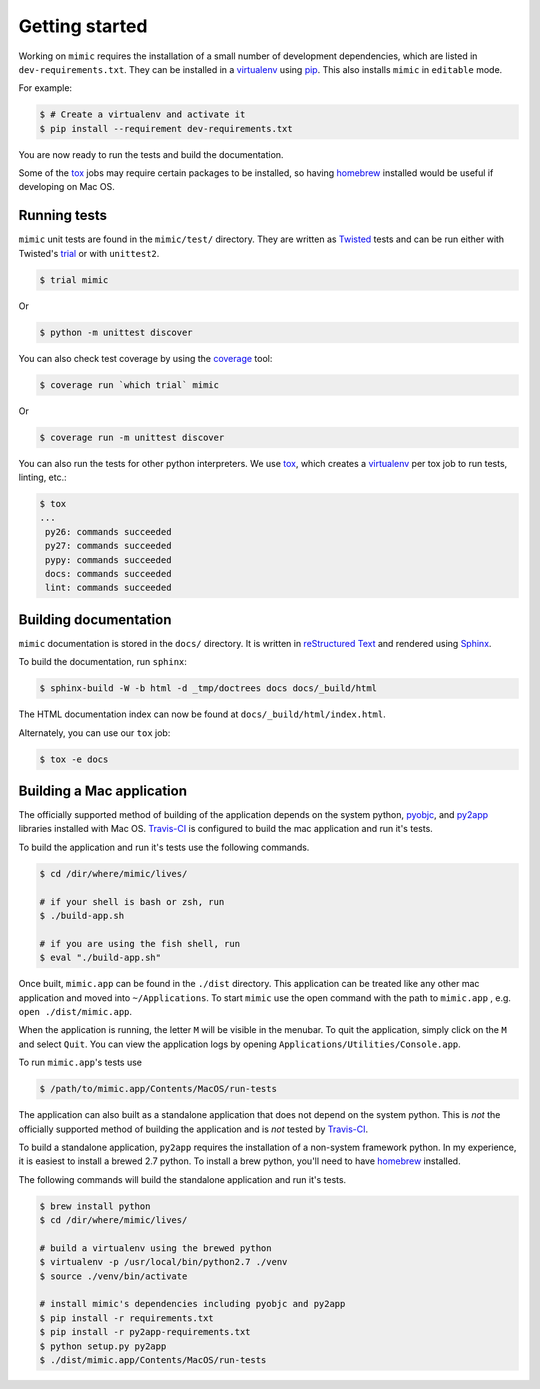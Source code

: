 Getting started
===============

Working on ``mimic`` requires the installation of a small number of
development dependencies, which are listed in ``dev-requirements.txt``.
They can be installed in a `virtualenv`_ using `pip`_.
This also installs ``mimic`` in ``editable`` mode.

For example:

.. code-block:: console

    $ # Create a virtualenv and activate it
    $ pip install --requirement dev-requirements.txt

You are now ready to run the tests and build the documentation.

Some of the `tox`_ jobs may require certain packages to be installed, so
having `homebrew`_ installed would be useful if developing on Mac OS.


Running tests
~~~~~~~~~~~~~

``mimic`` unit tests are found in the ``mimic/test/`` directory.
They are written as `Twisted`_ tests and can be run either with Twisted's
`trial`_ or with ``unittest2``.

.. code-block:: console

    $ trial mimic

Or

.. code-block:: console

    $ python -m unittest discover

You can also check test coverage by using the `coverage`_ tool:

.. code-block:: console

    $ coverage run `which trial` mimic

Or

.. code-block:: console

    $ coverage run -m unittest discover


You can also run the tests for other python interpreters.  We use
`tox`_, which creates a `virtualenv`_ per tox job to run tests, linting, etc.:

.. code-block:: console

    $ tox
    ...
     py26: commands succeeded
     py27: commands succeeded
     pypy: commands succeeded
     docs: commands succeeded
     lint: commands succeeded


Building documentation
~~~~~~~~~~~~~~~~~~~~~~

``mimic`` documentation is stored in the ``docs/`` directory. It is
written in `reStructured Text`_ and rendered using `Sphinx`_.

To build the documentation, run ``sphinx``:

.. code-block:: console

    $ sphinx-build -W -b html -d _tmp/doctrees docs docs/_build/html

The HTML documentation index can now be found at
``docs/_build/html/index.html``.

Alternately, you can use our ``tox`` job:

.. code-block:: console

    $ tox -e docs

Building a Mac application
~~~~~~~~~~~~~~~~~~~~~~~~~~

The officially supported method of building of the application depends on the
system python, `pyobjc`_, and `py2app`_ libraries installed with Mac OS.
`Travis-CI`_ is configured to build the mac application and run it's tests.

To build the application and run it's tests use the following commands.

.. code-block:: console

   $ cd /dir/where/mimic/lives/

   # if your shell is bash or zsh, run
   $ ./build-app.sh

   # if you are using the fish shell, run
   $ eval "./build-app.sh"

Once built, ``mimic.app`` can be found in the ``./dist`` directory.
This application can be treated like any other mac application and moved into
``~/Applications``.
To start ``mimic`` use the open command with the path to ``mimic.app``
, e.g. ``open ./dist/mimic.app``.

When the application is running, the letter ``M`` will be visible in the
menubar. To quit the application, simply click on the ``M`` and select
``Quit``. You can view the application logs by opening
``Applications/Utilities/Console.app``.

To run ``mimic.app``'s tests use

.. code-block:: console

   $ /path/to/mimic.app/Contents/MacOS/run-tests

The application can also built as a standalone application
that does not depend on the system python.
This is *not* the officially supported method of building the application and
is *not* tested by `Travis-CI`_.

To build a standalone application, ``py2app`` requires the installation of a
non-system framework python.
In my experience, it is easiest to install a brewed 2.7 python.
To install a brew python, you'll need to have `homebrew`_ installed.

The following commands will build the standalone application and run it's
tests.

.. code-block:: console

   $ brew install python
   $ cd /dir/where/mimic/lives/

   # build a virtualenv using the brewed python
   $ virtualenv -p /usr/local/bin/python2.7 ./venv
   $ source ./venv/bin/activate

   # install mimic's dependencies including pyobjc and py2app
   $ pip install -r requirements.txt
   $ pip install -r py2app-requirements.txt
   $ python setup.py py2app
   $ ./dist/mimic.app/Contents/MacOS/run-tests


.. _`homebrew`: http://brew.sh/
.. _`pytest`: https://pypi.python.org/pypi/pytest
.. _`tox`: https://pypi.python.org/pypi/tox
.. _`virtualenv`: https://pypi.python.org/pypi/virtualenv
.. _`pip`: https://pypi.python.org/pypi/pip
.. _`sphinx`: https://pypi.python.org/pypi/Sphinx
.. _`reStructured Text`: http://sphinx-doc.org/rest.html
.. _`Twisted`: http://twistedmatrix.com
.. _`trial`: http://twistedmatrix.com/documents/current/core/howto/testing.html
.. _`unittest2`: https://pypi.python.org/pypi/unittest2
.. _`coverage`: https://pypi.python.org/pypi/coverage
.. _`pep8`: http://legacy.python.org/dev/peps/pep-0008/
.. _`pyflakes`: https://pypi.python.org/pypi/coverage
.. _`pyobjc`: https://pypi.python.org/pypi/pyobjc
.. _`py2app`: https://pypi.python.org/pypi/py2app
.. _`Travis-CI`: https://travis-ci.org/rackerlabs/mimic
